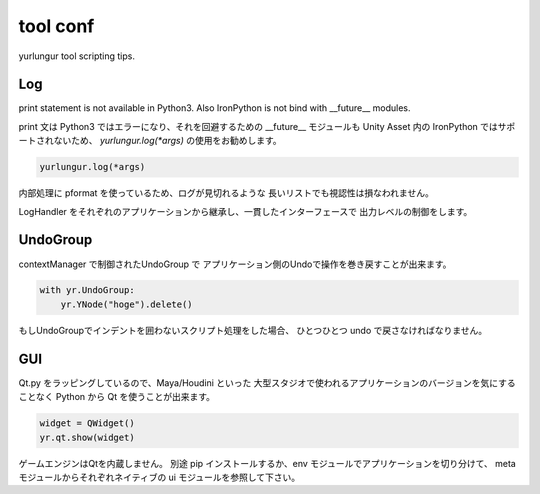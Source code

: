 ===================================
tool conf
===================================
yurlungur tool scripting tips.


Log
-------------------------------
print statement is not available in Python3.
Also IronPython is not bind with __future__ modules.

print 文は Python3 ではエラーになり、それを回避するための
__future__ モジュールも Unity Asset 内の IronPython ではサポートされないため、
`yurlungur.log(*args)` の使用をお勧めします。


.. code-block:: python

    yurlungur.log(*args)

内部処理に pformat を使っているため、ログが見切れるような
長いリストでも視認性は損なわれません。

LogHandler をそれぞれのアプリケーションから継承し、一貫したインターフェースで
出力レベルの制御をします。


UndoGroup
-------------------------------
contextManager で制御されたUndoGroup で
アプリケーション側のUndoで操作を巻き戻すことが出来ます。

.. code-block:: python

    with yr.UndoGroup:
        yr.YNode("hoge").delete()


もしUndoGroupでインデントを囲わないスクリプト処理をした場合、
ひとつひとつ undo で戻さなければなりません。


GUI
--------------------------------
Qt.py をラッピングしているので、Maya/Houdini といった
大型スタジオで使われるアプリケーションのバージョンを気にすることなく
Python から Qt を使うことが出来ます。


.. code-block:: python

    widget = QWidget()
    yr.qt.show(widget)


ゲームエンジンはQtを内蔵しません。
別途 pip インストールするか、env モジュールでアプリケーションを切り分けて、
meta モジュールからそれぞれネイティブの ui モジュールを参照して下さい。